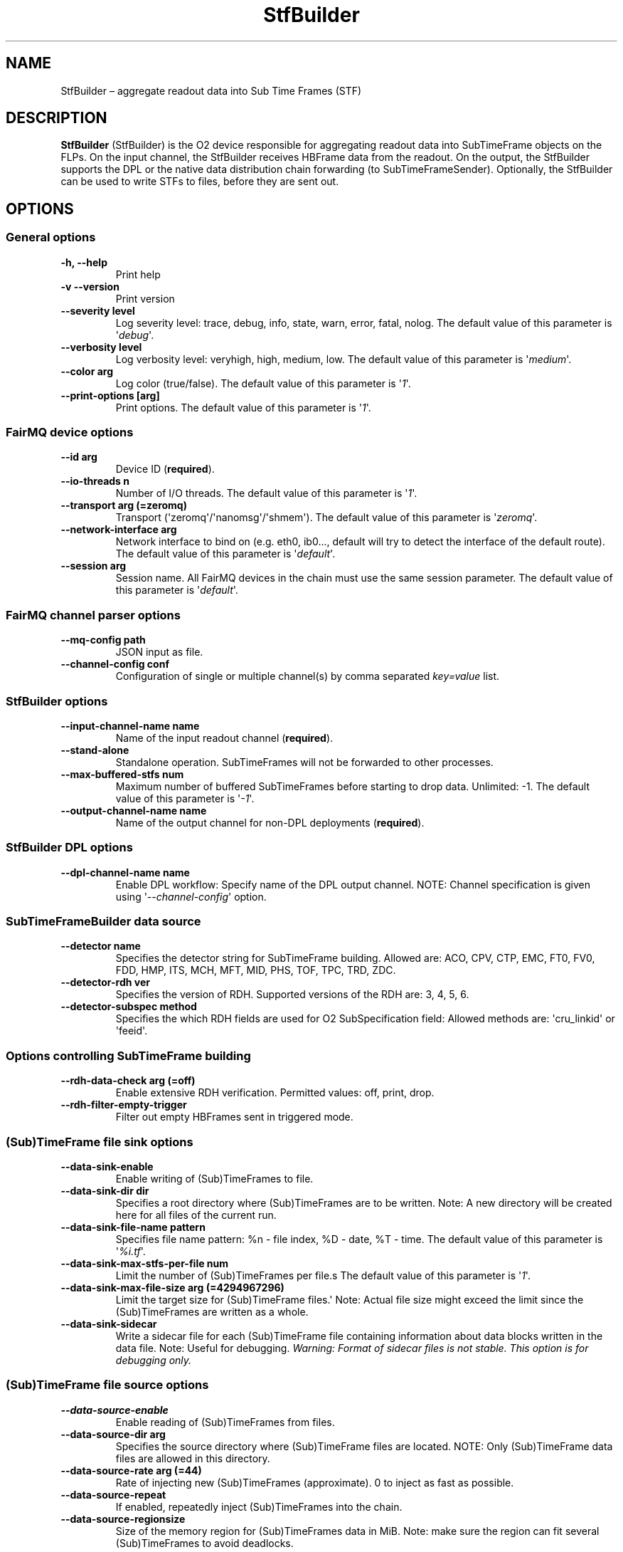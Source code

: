 .TH "StfBuilder" "1" "September 2018" "" ""
.SH NAME
.PP
StfBuilder \[en] aggregate readout data into Sub Time Frames (STF)
.SH DESCRIPTION
.PP
\f[B]StfBuilder\f[] (StfBuilder) is the O2 device responsible for
aggregating readout data into SubTimeFrame objects on the FLPs.
On the input channel, the StfBuilder receives HBFrame data from the
readout.
On the output, the StfBuilder supports the DPL or the native data
distribution chain forwarding (to SubTimeFrameSender).
Optionally, the StfBuilder can be used to write STFs to files, before
they are sent out.
.SH OPTIONS
.SS General options
.TP
.B \f[B]\-h\f[], \f[B]\-\-help\f[]
Print help
.RS
.RE
.TP
.B \f[B]\-v\f[] \f[B]\-\-version\f[]
Print version
.RS
.RE
.TP
.B \f[B]\-\-severity\f[] level
Log severity level: trace, debug, info, state, warn, error, fatal,
nolog.
The default value of this parameter is \[aq]\f[I]debug\f[]\[aq].
.RS
.RE
.TP
.B \f[B]\-\-verbosity\f[] level
Log verbosity level: veryhigh, high, medium, low.
The default value of this parameter is \[aq]\f[I]medium\f[]\[aq].
.RS
.RE
.TP
.B \f[B]\-\-color\f[] arg
Log color (true/false).
The default value of this parameter is \[aq]\f[I]1\f[]\[aq].
.RS
.RE
.TP
.B \f[B]\-\-print\-options\f[] [arg]
Print options.
The default value of this parameter is \[aq]\f[I]1\f[]\[aq].
.RS
.RE
.SS FairMQ device options
.TP
.B \f[B]\-\-id\f[] arg
Device ID (\f[B]required\f[]).
.RS
.RE
.TP
.B \f[B]\-\-io\-threads\f[] n
Number of I/O threads.
The default value of this parameter is \[aq]\f[I]1\f[]\[aq].
.RS
.RE
.TP
.B \f[B]\-\-transport\f[] arg (=zeromq)
Transport (\[aq]zeromq\[aq]/\[aq]nanomsg\[aq]/\[aq]shmem\[aq]).
The default value of this parameter is \[aq]\f[I]zeromq\f[]\[aq].
.RS
.RE
.TP
.B \f[B]\-\-network\-interface\f[] arg
Network interface to bind on (e.g.
eth0, ib0..., default will try to detect the interface of the default
route).
The default value of this parameter is \[aq]\f[I]default\f[]\[aq].
.RS
.RE
.TP
.B \f[B]\-\-session\f[] arg
Session name.
All FairMQ devices in the chain must use the same session parameter.
The default value of this parameter is \[aq]\f[I]default\f[]\[aq].
.RS
.RE
.SS FairMQ channel parser options
.TP
.B \f[B]\-\-mq\-config\f[] path
JSON input as file.
.RS
.RE
.TP
.B \f[B]\-\-channel\-config\f[] conf
Configuration of single or multiple channel(s) by comma separated
\f[I]key=value\f[] list.
.RS
.RE
.SS StfBuilder options
.TP
.B \f[B]\-\-input\-channel\-name\f[] name
Name of the input readout channel (\f[B]required\f[]).
.RS
.RE
.TP
.B \f[B]\-\-stand\-alone\f[]
Standalone operation.
SubTimeFrames will not be forwarded to other processes.
.RS
.RE
.TP
.B \f[B]\-\-max\-buffered\-stfs\f[] num
Maximum number of buffered SubTimeFrames before starting to drop data.
Unlimited: \-1.
The default value of this parameter is \[aq]\f[I]\-1\f[]\[aq].
.RS
.RE
.TP
.B \f[B]\-\-output\-channel\-name\f[] name
Name of the output channel for non\-DPL deployments (\f[B]required\f[]).
.RS
.RE
.SS StfBuilder DPL options
.TP
.B \f[B]\-\-dpl\-channel\-name\f[] name
Enable DPL workflow: Specify name of the DPL output channel.
NOTE: Channel specification is given using
\[aq]\f[I]\-\-channel\-config\f[]\[aq] option.
.RS
.RE
.SS SubTimeFrameBuilder data source
.TP
.B \f[B]\-\-detector\f[] name
Specifies the detector string for SubTimeFrame building.
Allowed are: ACO, CPV, CTP, EMC, FT0, FV0, FDD, HMP, ITS, MCH, MFT, MID,
PHS, TOF, TPC, TRD, ZDC.
.RS
.RE
.TP
.B \f[B]\-\-detector\-rdh\f[] ver
Specifies the version of RDH.
Supported versions of the RDH are: 3, 4, 5, 6.
.RS
.RE
.TP
.B \f[B]\-\-detector\-subspec\f[] method
Specifies the which RDH fields are used for O2 SubSpecification field:
Allowed methods are: \[aq]cru_linkid\[aq] or \[aq]feeid\[aq].
.RS
.RE
.SS Options controlling SubTimeFrame building
.TP
.B \f[B]\-\-rdh\-data\-check\f[] arg (=off)
Enable extensive RDH verification.
Permitted values: off, print, drop.
.RS
.RE
.TP
.B \f[B]\-\-rdh\-filter\-empty\-trigger\f[]
Filter out empty HBFrames sent in triggered mode.
.RS
.RE
.SS (Sub)TimeFrame file sink options
.TP
.B \f[B]\-\-data\-sink\-enable\f[]
Enable writing of (Sub)TimeFrames to file.
.RS
.RE
.TP
.B \f[B]\-\-data\-sink\-dir\f[] dir
Specifies a root directory where (Sub)TimeFrames are to be written.
Note: A new directory will be created here for all files of the current
run.
.RS
.RE
.TP
.B \f[B]\-\-data\-sink\-file\-name\f[] pattern
Specifies file name pattern: %n \- file index, %D \- date, %T \- time.
The default value of this parameter is \[aq]\f[I]%i.tf\f[]\[aq].
.RS
.RE
.TP
.B \f[B]\-\-data\-sink\-max\-stfs\-per\-file\f[] num
Limit the number of (Sub)TimeFrames per file.s The default value of this
parameter is \[aq]\f[I]1\f[]\[aq].
.RS
.RE
.TP
.B \f[B]\-\-data\-sink\-max\-file\-size\f[] arg (=4294967296)
Limit the target size for (Sub)TimeFrame files.\[aq] Note: Actual file
size might exceed the limit since the (Sub)TimeFrames are written as a
whole.
.RS
.RE
.TP
.B \f[B]\-\-data\-sink\-sidecar\f[]
Write a sidecar file for each (Sub)TimeFrame file containing information
about data blocks written in the data file.
Note: Useful for debugging.
\f[I]Warning: Format of sidecar files is not stable. This option is for
debugging only.\f[]
.RS
.RE
.SS (Sub)TimeFrame file source options
.TP
.B \f[B]\-\-data\-source\-enable\f[]
Enable reading of (Sub)TimeFrames from files.
.RS
.RE
.TP
.B \f[B]\-\-data\-source\-dir\f[] arg
Specifies the source directory where (Sub)TimeFrame files are located.
NOTE: Only (Sub)TimeFrame data files are allowed in this directory.
.RS
.RE
.TP
.B \f[B]\-\-data\-source\-rate\f[] arg (=44)
Rate of injecting new (Sub)TimeFrames (approximate).
0 to inject as fast as possible.
.RS
.RE
.TP
.B \f[B]\-\-data\-source\-repeat\f[]
If enabled, repeatedly inject (Sub)TimeFrames into the chain.
.RS
.RE
.TP
.B \f[B]\-\-data\-source\-regionsize\f[]
Size of the memory region for (Sub)TimeFrames data in MiB.
Note: make sure the region can fit several (Sub)TimeFrames to avoid
deadlocks.
.RS
.RE
.SH NOTES
.PP
To enable zero\-copy operation using shared memory, make sure the
parameter \f[B]\-\-transport\f[] is set to \[aq]\f[I]shmem\f[]\[aq] and
that all input and output channels are of \[aq]\f[I]shmem\f[]\[aq] type
as well.
Also, consider setting the \f[B]\-\-io\-threads\f[] parameter to a value
equal to, or lower than, the number of CPU cores on your system.
.SH AUTHORS
Gvozden Nešković <neskovic@compeng.uni-frankfurt.de>.
